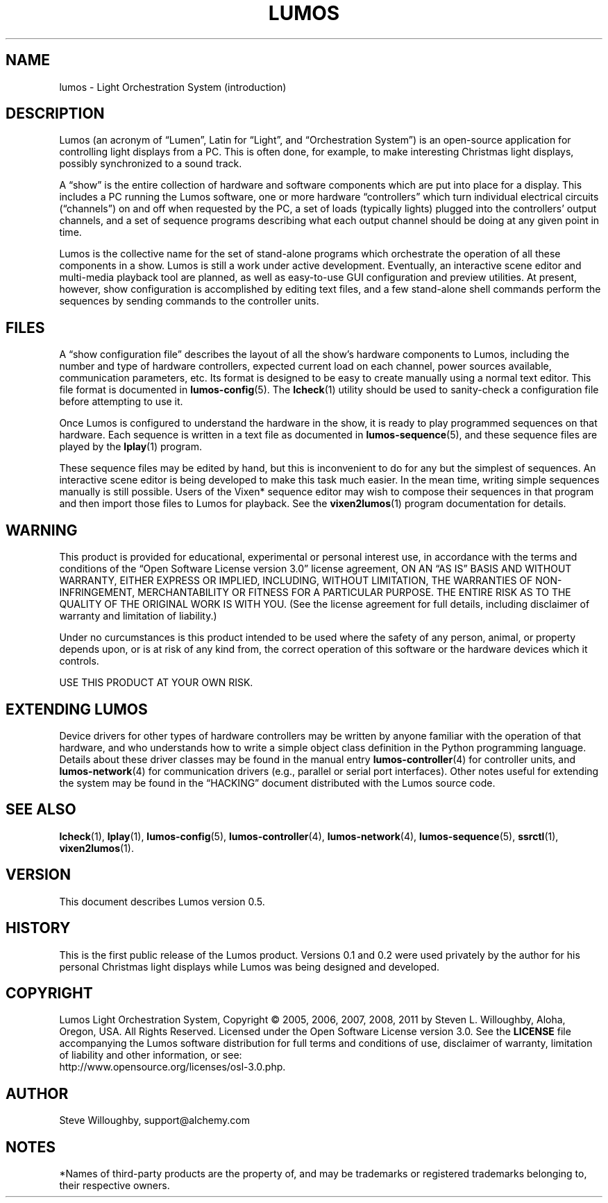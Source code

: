 .TH LUMOS 1 "Lumos" "Software Alchemy" "User Commands"
'\"
'\" LUMOS DOCUMENTATION: LUMOS(1)
'\" $Header: /tmp/cvsroot/lumos/man/man1/lumos.1,v 1.1 2008-12-30 22:58:02 steve Exp $
'\"
'\" Lumos Light Orchestration System
'\" Copyright © 2005, 2006, 2007, 2008 by Steven L. Willoughby, Aloha,
'\" Oregon, USA.  All Rights Reserved.  Licensed under the Open Software
'\" License version 3.0.
'\"
'\" This product is provided for educational, experimental or personal
'\" interest use, in accordance with the terms and conditions of the
'\" aforementioned license agreement, ON AN "AS IS" BASIS AND WITHOUT
'\" WARRANTY, EITHER EXPRESS OR IMPLIED, INCLUDING, WITHOUT LIMITATION,
'\" THE WARRANTIES OF NON-INFRINGEMENT, MERCHANTABILITY OR FITNESS FOR A
'\" PARTICULAR PURPOSE. THE ENTIRE RISK AS TO THE QUALITY OF THE ORIGINAL
'\" WORK IS WITH YOU.  (See the license agreement for full details, 
'\" including disclaimer of warranty and limitation of liability.)
'\"
'\" Under no curcumstances is this product intended to be used where the
'\" safety of any person, animal, or property depends upon, or is at
'\" risk of any kind from, the correct operation of this software or
'\" the hardware devices which it controls.
'\"
'\" USE THIS PRODUCT AT YOUR OWN RISK.
'\" 
.SH NAME
lumos \- Light Orchestration System (introduction)
.SH DESCRIPTION
.LP
Lumos (an acronym of \*(lqLumen\*(rq, Latin for \*(lqLight\*(rq, and \*(lqOrchestration
System\*(rq) is an open-source application for controlling light displays from a PC.
This is often done, for example, to make interesting Christmas light displays, possibly
synchronized to a sound track.
.LP
A \*(lqshow\*(rq is the entire collection of hardware and software components 
which are put into place for a display.  This includes a PC running the Lumos
software, one or more hardware \*(lqcontrollers\*(rq which turn individual
electrical circuits (\*(lqchannels\*(rq) on and off when requested by the PC,
a set of loads (typically lights) plugged into the controllers' output channels,
and a set of sequence programs describing what each output channel should be
doing at any given point in time.
.LP
Lumos is the collective name for the set of stand-alone programs which orchestrate
the operation of all these components in a show.  Lumos is still a work under
active development.  Eventually, an interactive scene editor and multi-media
playback tool are planned, as well as easy-to-use GUI configuration and preview
utilities.  At present, however, show configuration is accomplished by editing
text files, and a few stand-alone shell commands perform the sequences by sending
commands to the controller units.
.SH FILES
.LP
A \*(lqshow configuration file\*(rq describes the layout of all the show's hardware
components to Lumos, including the number and type of hardware controllers, expected
current load on each channel, power sources available, communication parameters,
etc.  Its format is designed to be easy to create manually using a normal text
editor.  This file format is documented in
.BR lumos-config (5).
The
.BR lcheck (1)
utility should be used to sanity-check a configuration file before attempting to
use it.
.LP
Once Lumos is configured to understand the hardware in the show, it is ready to
play programmed sequences on that hardware.  Each sequence is written in a text file
as documented in
.BR lumos-sequence (5),
and these sequence files are played by the
.BR lplay (1)
program.  
.LP
These sequence files may be edited by hand, but this is inconvenient to do for any
but the simplest of sequences.  An interactive scene editor is being developed to
make this task much easier.  In the mean time, writing simple sequences manually is
still possible.  Users of the Vixen* sequence editor may wish to compose their sequences
in that program and then import those files to Lumos for playback.  See the
.BR vixen2lumos (1)
program documentation for details.
.SH WARNING
.LP
This product is provided for educational, experimental or personal
interest use, in accordance with the terms and conditions of the
\*(lqOpen Software License version 3.0\*(rq 
license agreement, ON AN \*(lqAS IS\*(rq BASIS AND WITHOUT
WARRANTY, EITHER EXPRESS OR IMPLIED, INCLUDING, WITHOUT LIMITATION,
THE WARRANTIES OF NON-INFRINGEMENT, MERCHANTABILITY OR FITNESS FOR A
PARTICULAR PURPOSE. THE ENTIRE RISK AS TO THE QUALITY OF THE ORIGINAL
WORK IS WITH YOU.  (See the license agreement for full details, 
including disclaimer of warranty and limitation of liability.)
.LP
Under no curcumstances is this product intended to be used where the
safety of any person, animal, or property depends upon, or is at
risk of any kind from, the correct operation of this software or
the hardware devices which it controls.
.LP
USE THIS PRODUCT AT YOUR OWN RISK.
.SH "EXTENDING LUMOS"
.LP
Device drivers for other types of hardware controllers may be written by anyone
familiar with the operation of that hardware, and who understands how to write a
simple object class definition in the Python programming language.  Details
about these driver classes may be found in the manual entry
.BR lumos-controller (4)
for controller units, and
.BR lumos-network (4)
for communication drivers (e.g., parallel or serial port interfaces).  Other 
notes useful for extending the system may be found in the \*(lqHACKING\*(rq
document distributed with the Lumos source code.
.SH "SEE ALSO"
.LP
.BR lcheck (1),
.BR lplay (1),
.BR lumos-config (5),
.BR lumos-controller (4),
.BR lumos-network (4),
.BR lumos-sequence (5),
.BR ssrctl (1),
.BR vixen2lumos (1).
.SH VERSION
.LP
This document describes Lumos version 0.5.
.SH HISTORY
.LP
This is the first public release of the Lumos product.  Versions 0.1 and 0.2 were used
privately by the author for his personal Christmas light displays while Lumos was being
designed and developed.
.SH COPYRIGHT
.LP
Lumos Light Orchestration System,
Copyright \(co 2005, 2006, 2007, 2008, 2011 by Steven L. Willoughby, Aloha,
Oregon, USA.  All Rights Reserved.  Licensed under the Open Software
License version 3.0.  See the
.B LICENSE
file accompanying the Lumos software distribution for full terms
and conditions of use, disclaimer of warranty, limitation of liability
and other information, or see:
.br
http://www.opensource.org/licenses/osl-3.0.php.
.SH AUTHOR
.LP
Steve Willoughby, support@alchemy.com
.SH NOTES
.LP
*Names of third-party products are the property of, and may be trademarks or registered
trademarks belonging to, their respective owners.
